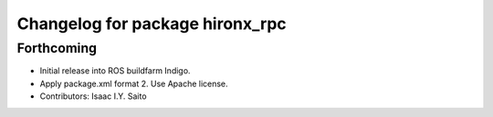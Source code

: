 ^^^^^^^^^^^^^^^^^^^^^^^^^^^^^^^^
Changelog for package hironx_rpc
^^^^^^^^^^^^^^^^^^^^^^^^^^^^^^^^

Forthcoming
-----------
* Initial release into ROS buildfarm Indigo.
* Apply package.xml format 2. Use Apache license.
* Contributors: Isaac I.Y. Saito

